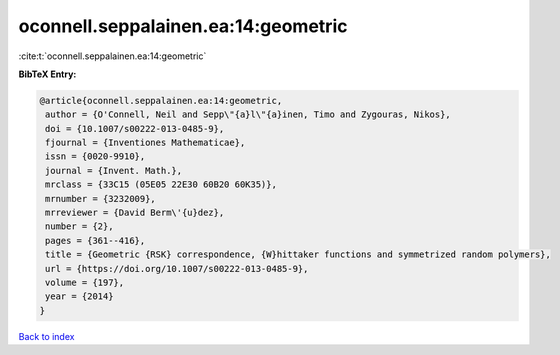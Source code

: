 oconnell.seppalainen.ea:14:geometric
====================================

:cite:t:`oconnell.seppalainen.ea:14:geometric`

**BibTeX Entry:**

.. code-block:: bibtex

   @article{oconnell.seppalainen.ea:14:geometric,
    author = {O'Connell, Neil and Sepp\"{a}l\"{a}inen, Timo and Zygouras, Nikos},
    doi = {10.1007/s00222-013-0485-9},
    fjournal = {Inventiones Mathematicae},
    issn = {0020-9910},
    journal = {Invent. Math.},
    mrclass = {33C15 (05E05 22E30 60B20 60K35)},
    mrnumber = {3232009},
    mrreviewer = {David Berm\'{u}dez},
    number = {2},
    pages = {361--416},
    title = {Geometric {RSK} correspondence, {W}hittaker functions and symmetrized random polymers},
    url = {https://doi.org/10.1007/s00222-013-0485-9},
    volume = {197},
    year = {2014}
   }

`Back to index <../By-Cite-Keys.rst>`_
